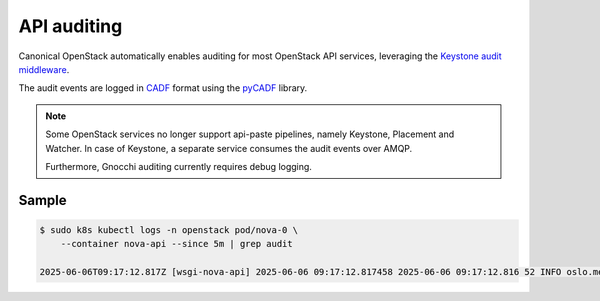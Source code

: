 API auditing
============

Canonical OpenStack automatically enables auditing for most OpenStack API
services, leveraging the `Keystone audit middleware <https://docs.openstack.org/keystonemiddleware/latest/audit.html>`_.

The audit events are logged in `CADF <https://www.dmtf.org/standards/cadf>`_
format using the `pyCADF <https://docs.openstack.org/pycadf/latest/>`_ library.

.. note::
    Some OpenStack services no longer support api-paste pipelines,
    namely Keystone, Placement and Watcher. In case of Keystone, a separate
    service consumes the audit events over AMQP.

    Furthermore, Gnocchi auditing currently requires debug logging.

Sample
------

.. code:: text

    $ sudo k8s kubectl logs -n openstack pod/nova-0 \
        --container nova-api --since 5m | grep audit

    2025-06-06T09:17:12.817Z [wsgi-nova-api] 2025-06-06 09:17:12.817458 2025-06-06 09:17:12.816 52 INFO oslo.messaging.notification.audit.http.request [None req-aa97f465-2ff8-4cbd-b514-dd754ac57d49 eb92e7ec3ae6444091b36747d772c121 48bf6ac494944933932ecbd0719b4a57 - - 447a34e794e44eeb9dd4a0087e21f016 447a34e794e44eeb9dd4a0087e21f016] {"message_id": "d5f0290f-f425-4974-a2e3-90dda0791fc7", "publisher_id": "mod_wsgi", "event_type": "audit.http.request", "priority": "INFO", "payload": {"typeURI": "http://schemas.dmtf.org/cloud/audit/1.0/event", "eventType": "activity", "id": "d6d4e8b2-b8fb-53ba-9fcd-062d51807de4", "eventTime": "2025-06-06T09:17:12.814943+0000", "action": "read/list", "outcome": "pending", "observer": {"id": "target"}, "initiator": {"id": "eb92e7ec3ae6444091b36747d772c121", "typeURI": "service/security/account/user", "name": "admin", "credential": {"token": "***", "identity_status": "Confirmed"}, "host": {"address": "10.1.0.184", "agent": "openstacksdk/3.0.0 keystoneauth1/5.6.0 python-requests/2.31.0 CPython/3.12.3"}, "project_id": "48bf6ac494944933932ecbd0719b4a57", "request_id": "req-aa97f465-2ff8-4cbd-b514-dd754ac57d49"}, "target": {"id": "nova", "typeURI": "service/compute/servers/detail", "name": "nova", "addresses": [{"url": "http://10.152.183.216:8774/v2.1", "name": "admin"}, {"url": "http://13.13.14.205:80/zaza-d3fa69a52d6a-nova/v2.1", "name": "private"}, {"url": "http://13.13.14.205:80/zaza-d3fa69a52d6a-nova/v2.1", "name": "public"}]}, "requestPath": "/zaza-d3fa69a52d6a-nova/v2.1/servers/detail?deleted=False", "tags": ["correlation_id?value=b8cd809e-a85d-5a9c-9d59-09be00a16a6d"]}, "timestamp": "2025-06-06 09:17:12.815965"}
